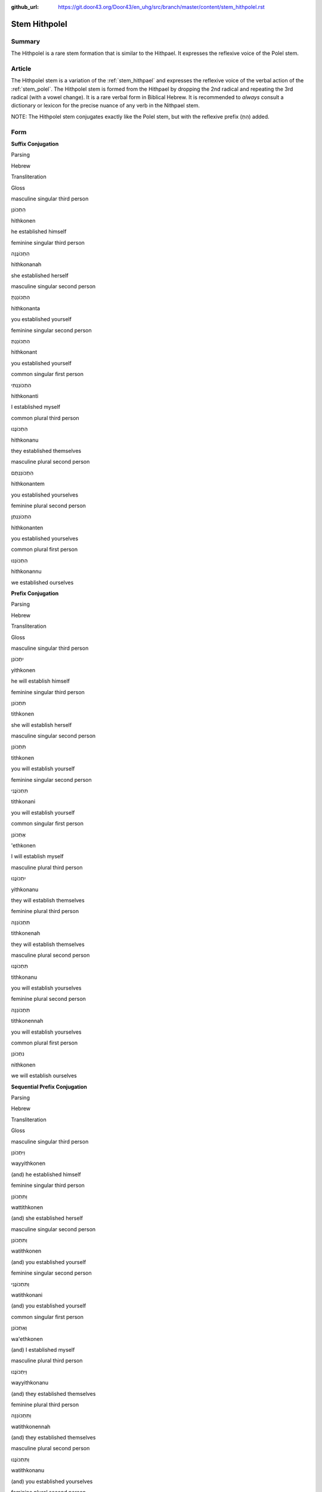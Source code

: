 :github_url: https://git.door43.org/Door43/en_uhg/src/branch/master/content/stem_hithpolel.rst

.. _stem_hithpolel:

Stem Hithpolel
==============

Summary
-------

The Hithpolel is a rare stem formation that is similar to the Hithpael.
It expresses the reflexive voice of the Polel stem.

Article
-------

The Hithpolel stem is a variation of the :ref:`stem_hithpael`
and expresses the reflexive voice of the verbal action of the :ref:`stem_polel`.
The Hithpolel stem is formed from the Hithpael by dropping the 2nd
radical and repeating the 3rd radical (with a vowel change). It is a
rare verbal form in Biblical Hebrew. It is recommended to *always*
consult a dictionary or lexicon for the precise nuance of any verb in
the Nithpael stem.

NOTE: The Hithpolel stem conjugates exactly like the Polel stem, but
with the reflexive prefix (הִתְ) added.

Form
----

**Suffix Conjugation**

.. raw:: html

   <table border="1" class="docutils">

.. raw:: html

   <tr class="row-odd">

.. raw:: html

   <th>

Parsing

.. raw:: html

   </th>

.. raw:: html

   <th>

Hebrew

.. raw:: html

   </th>

.. raw:: html

   <th>

Transliteration

.. raw:: html

   </th>

.. raw:: html

   <th>

Gloss

.. raw:: html

   </th>

.. raw:: html

   </tr>

.. raw:: html

   <tr class="row-even" align="center">

.. raw:: html

   <td>

masculine singular third person

.. raw:: html

   </td>

.. raw:: html

   <td>

הִתְכּוֹנֵן

.. raw:: html

   </td>

.. raw:: html

   <td>

hithkonen

.. raw:: html

   </td>

.. raw:: html

   <td>

he established himself

.. raw:: html

   </td>

.. raw:: html

   </tr>

.. raw:: html

   <tr class="row-odd" align="center">

.. raw:: html

   <td>

feminine singular third person

.. raw:: html

   </td>

.. raw:: html

   <td>

הִתְכּוֹנֲנָה

.. raw:: html

   </td>

.. raw:: html

   <td>

hithkonanah

.. raw:: html

   </td>

.. raw:: html

   <td>

she established herself

.. raw:: html

   </td>

.. raw:: html

   </tr>

.. raw:: html

   <tr class="row-even" align="center">

.. raw:: html

   <td>

masculine singular second person

.. raw:: html

   </td>

.. raw:: html

   <td>

הִתְכּוֹנַנְתָּ

.. raw:: html

   </td>

.. raw:: html

   <td>

hithkonanta

.. raw:: html

   </td>

.. raw:: html

   <td>

you established yourself

.. raw:: html

   </td>

.. raw:: html

   </tr>

.. raw:: html

   <tr class="row-odd" align="center">

.. raw:: html

   <td>

feminine singular second person

.. raw:: html

   </td>

.. raw:: html

   <td>

הִתְכּוֹנַנְתְּ

.. raw:: html

   </td>

.. raw:: html

   <td>

hithkonant

.. raw:: html

   </td>

.. raw:: html

   <td>

you established yourself

.. raw:: html

   </td>

.. raw:: html

   </tr>

.. raw:: html

   <tr class="row-even" align="center">

.. raw:: html

   <td>

common singular first person

.. raw:: html

   </td>

.. raw:: html

   <td>

הִתְכּוֹנַנְתִּי

.. raw:: html

   </td>

.. raw:: html

   <td>

hithkonanti

.. raw:: html

   </td>

.. raw:: html

   <td>

I established myself

.. raw:: html

   </td>

.. raw:: html

   </tr>

.. raw:: html

   <tr class="row-odd" align="center">

.. raw:: html

   <td>

common plural third person

.. raw:: html

   </td>

.. raw:: html

   <td>

הִתְכּוֹנֲנוּ

.. raw:: html

   </td>

.. raw:: html

   <td>

hithkonanu

.. raw:: html

   </td>

.. raw:: html

   <td>

they established themselves

.. raw:: html

   </td>

.. raw:: html

   </tr>

.. raw:: html

   <tr class="row-even" align="center">

.. raw:: html

   <td>

masculine plural second person

.. raw:: html

   </td>

.. raw:: html

   <td>

הִתְכּוֹנַנְתֶּם

.. raw:: html

   </td>

.. raw:: html

   <td>

hithkonantem

.. raw:: html

   </td>

.. raw:: html

   <td>

you established yourselves

.. raw:: html

   </td>

.. raw:: html

   </tr>

.. raw:: html

   <tr class="row-odd" align="center">

.. raw:: html

   <td>

feminine plural second person

.. raw:: html

   </td>

.. raw:: html

   <td>

הִתְכּוֹנַנְתֶּן

.. raw:: html

   </td>

.. raw:: html

   <td>

hithkonanten

.. raw:: html

   </td>

.. raw:: html

   <td>

you established yourselves

.. raw:: html

   </td>

.. raw:: html

   </tr>

.. raw:: html

   <tr class="row-even" align="center">

.. raw:: html

   <td>

common plural first person

.. raw:: html

   </td>

.. raw:: html

   <td>

הִתְכּוֹנַנּוּ

.. raw:: html

   </td>

.. raw:: html

   <td>

hithkonannu

.. raw:: html

   </td>

.. raw:: html

   <td>

we established ourselves

.. raw:: html

   </td>

.. raw:: html

   </tr>

.. raw:: html

   </tbody>

.. raw:: html

   </table>

**Prefix Conjugation**

.. raw:: html

   <table border="1" class="docutils">

.. raw:: html

   <tr class="row-odd">

.. raw:: html

   <th>

Parsing

.. raw:: html

   </th>

.. raw:: html

   <th>

Hebrew

.. raw:: html

   </th>

.. raw:: html

   <th>

Transliteration

.. raw:: html

   </th>

.. raw:: html

   <th>

Gloss

.. raw:: html

   </th>

.. raw:: html

   </tr>

.. raw:: html

   <tr class="row-even" align="center">

.. raw:: html

   <td>

masculine singular third person

.. raw:: html

   </td>

.. raw:: html

   <td>

יִתְכּוֹנֵן

.. raw:: html

   </td>

.. raw:: html

   <td>

yithkonen

.. raw:: html

   </td>

.. raw:: html

   <td>

he will establish himself

.. raw:: html

   </td>

.. raw:: html

   </tr>

.. raw:: html

   <tr class="row-odd" align="center">

.. raw:: html

   <td>

feminine singular third person

.. raw:: html

   </td>

.. raw:: html

   <td>

תִּתְכּוֹנֵן

.. raw:: html

   </td>

.. raw:: html

   <td>

tithkonen

.. raw:: html

   </td>

.. raw:: html

   <td>

she will establish herself

.. raw:: html

   </td>

.. raw:: html

   </tr>

.. raw:: html

   <tr class="row-even" align="center">

.. raw:: html

   <td>

masculine singular second person

.. raw:: html

   </td>

.. raw:: html

   <td>

תִּתְכּוֹנֵן

.. raw:: html

   </td>

.. raw:: html

   <td>

tithkonen

.. raw:: html

   </td>

.. raw:: html

   <td>

you will establish yourself

.. raw:: html

   </td>

.. raw:: html

   </tr>

.. raw:: html

   <tr class="row-odd" align="center">

.. raw:: html

   <td>

feminine singular second person

.. raw:: html

   </td>

.. raw:: html

   <td>

תִּתְכּוֹנֲנִי

.. raw:: html

   </td>

.. raw:: html

   <td>

tithkonani

.. raw:: html

   </td>

.. raw:: html

   <td>

you will establish yourself

.. raw:: html

   </td>

.. raw:: html

   </tr>

.. raw:: html

   <tr class="row-even" align="center">

.. raw:: html

   <td>

common singular first person

.. raw:: html

   </td>

.. raw:: html

   <td>

אֶתְכּוֹנֵן

.. raw:: html

   </td>

.. raw:: html

   <td>

'ethkonen

.. raw:: html

   </td>

.. raw:: html

   <td>

I will establish myself

.. raw:: html

   </td>

.. raw:: html

   </tr>

.. raw:: html

   <tr class="row-odd" align="center">

.. raw:: html

   <td>

masculine plural third person

.. raw:: html

   </td>

.. raw:: html

   <td>

יִתְכּוֹנֲנוּ

.. raw:: html

   </td>

.. raw:: html

   <td>

yithkonanu

.. raw:: html

   </td>

.. raw:: html

   <td>

they will establish themselves

.. raw:: html

   </td>

.. raw:: html

   </tr>

.. raw:: html

   <tr class="row-even" align="center">

.. raw:: html

   <td>

feminine plural third person

.. raw:: html

   </td>

.. raw:: html

   <td>

תִּתְכּוֹנֵנָּה

.. raw:: html

   </td>

.. raw:: html

   <td>

tithkonenah

.. raw:: html

   </td>

.. raw:: html

   <td>

they will establish themselves

.. raw:: html

   </td>

.. raw:: html

   </tr>

.. raw:: html

   <tr class="row-odd" align="center">

.. raw:: html

   <td>

masculine plural second person

.. raw:: html

   </td>

.. raw:: html

   <td>

תִּתְכּוֹנֲנוּ

.. raw:: html

   </td>

.. raw:: html

   <td>

tithkonanu

.. raw:: html

   </td>

.. raw:: html

   <td>

you will establish yourselves

.. raw:: html

   </td>

.. raw:: html

   </tr>

.. raw:: html

   <tr class="row-even" align="center">

.. raw:: html

   <td>

feminine plural second person

.. raw:: html

   </td>

.. raw:: html

   <td>

תִּתְכּוֹנֵנָּה

.. raw:: html

   </td>

.. raw:: html

   <td>

tithkonennah

.. raw:: html

   </td>

.. raw:: html

   <td>

you will establish yourselves

.. raw:: html

   </td>

.. raw:: html

   </tr>

.. raw:: html

   <tr class="row-odd" align="center">

.. raw:: html

   <td>

common plural first person

.. raw:: html

   </td>

.. raw:: html

   <td>

נִתְכּוֹנֵן

.. raw:: html

   </td>

.. raw:: html

   <td>

nithkonen

.. raw:: html

   </td>

.. raw:: html

   <td>

we will establish ourselves

.. raw:: html

   </td>

.. raw:: html

   </tr>

.. raw:: html

   </tbody>

.. raw:: html

   </table>

**Sequential Prefix Conjugation**

.. raw:: html

   <table border="1" class="docutils">

.. raw:: html

   <tr class="row-odd">

.. raw:: html

   <th>

Parsing

.. raw:: html

   </th>

.. raw:: html

   <th>

Hebrew

.. raw:: html

   </th>

.. raw:: html

   <th>

Transliteration

.. raw:: html

   </th>

.. raw:: html

   <th>

Gloss

.. raw:: html

   </th>

.. raw:: html

   </tr>

.. raw:: html

   <tr class="row-even" align="center">

.. raw:: html

   <td>

masculine singular third person

.. raw:: html

   </td>

.. raw:: html

   <td>

וַיִּתְכּוֹנֵן

.. raw:: html

   </td>

.. raw:: html

   <td>

wayyithkonen

.. raw:: html

   </td>

.. raw:: html

   <td>

(and) he established himself

.. raw:: html

   </td>

.. raw:: html

   </tr>

.. raw:: html

   <tr class="row-odd" align="center">

.. raw:: html

   <td>

feminine singular third person

.. raw:: html

   </td>

.. raw:: html

   <td>

וַתִּתְכּוֹנֵן

.. raw:: html

   </td>

.. raw:: html

   <td>

wattithkonen

.. raw:: html

   </td>

.. raw:: html

   <td>

(and) she established herself

.. raw:: html

   </td>

.. raw:: html

   </tr>

.. raw:: html

   <tr class="row-even" align="center">

.. raw:: html

   <td>

masculine singular second person

.. raw:: html

   </td>

.. raw:: html

   <td>

וַתִּתְכּוֹנֵן

.. raw:: html

   </td>

.. raw:: html

   <td>

watithkonen

.. raw:: html

   </td>

.. raw:: html

   <td>

(and) you established yourself

.. raw:: html

   </td>

.. raw:: html

   </tr>

.. raw:: html

   <tr class="row-odd" align="center">

.. raw:: html

   <td>

feminine singular second person

.. raw:: html

   </td>

.. raw:: html

   <td>

וַתִּתְכּוֹנֲנִי

.. raw:: html

   </td>

.. raw:: html

   <td>

watithkonani

.. raw:: html

   </td>

.. raw:: html

   <td>

(and) you established yourself

.. raw:: html

   </td>

.. raw:: html

   </tr>

.. raw:: html

   <tr class="row-even" align="center">

.. raw:: html

   <td>

common singular first person

.. raw:: html

   </td>

.. raw:: html

   <td>

וָאֶתְכּוֹנֵן

.. raw:: html

   </td>

.. raw:: html

   <td>

wa'ethkonen

.. raw:: html

   </td>

.. raw:: html

   <td>

(and) I established myself

.. raw:: html

   </td>

.. raw:: html

   </tr>

.. raw:: html

   <tr class="row-odd" align="center">

.. raw:: html

   <td>

masculine plural third person

.. raw:: html

   </td>

.. raw:: html

   <td>

וַיִּתְכּוֹנֲנוּ

.. raw:: html

   </td>

.. raw:: html

   <td>

wayyithkonanu

.. raw:: html

   </td>

.. raw:: html

   <td>

(and) they established themselves

.. raw:: html

   </td>

.. raw:: html

   </tr>

.. raw:: html

   <tr class="row-even" align="center">

.. raw:: html

   <td>

feminine plural third person

.. raw:: html

   </td>

.. raw:: html

   <td>

וַתִּתְכּוֹנֵנָּה

.. raw:: html

   </td>

.. raw:: html

   <td>

watithkonennah

.. raw:: html

   </td>

.. raw:: html

   <td>

(and) they established themselves

.. raw:: html

   </td>

.. raw:: html

   </tr>

.. raw:: html

   <tr class="row-odd" align="center">

.. raw:: html

   <td>

masculine plural second person

.. raw:: html

   </td>

.. raw:: html

   <td>

וַתִּתְכּוֹנֲנוּ

.. raw:: html

   </td>

.. raw:: html

   <td>

watithkonanu

.. raw:: html

   </td>

.. raw:: html

   <td>

(and) you established yourselves

.. raw:: html

   </td>

.. raw:: html

   </tr>

.. raw:: html

   <tr class="row-even" align="center">

.. raw:: html

   <td>

feminine plural second person

.. raw:: html

   </td>

.. raw:: html

   <td>

וַתִּתְכּוֹנֵנָּה

.. raw:: html

   </td>

.. raw:: html

   <td>

watithkonennah

.. raw:: html

   </td>

.. raw:: html

   <td>

(and) you established yourselves

.. raw:: html

   </td>

.. raw:: html

   </tr>

.. raw:: html

   <tr class="row-odd" align="center">

.. raw:: html

   <td>

common plural first person

.. raw:: html

   </td>

.. raw:: html

   <td>

וַנִּתְכּוֹנֵן

.. raw:: html

   </td>

.. raw:: html

   <td>

wannithkonen

.. raw:: html

   </td>

.. raw:: html

   <td>

(and) we established ourselves

.. raw:: html

   </td>

.. raw:: html

   </tr>

.. raw:: html

   </tbody>

.. raw:: html

   </table>

**Imperative**

.. raw:: html

   <table border="1" class="docutils">

.. raw:: html

   <tr class="row-odd">

.. raw:: html

   <th>

Parsing

.. raw:: html

   </th>

.. raw:: html

   <th>

Hebrew

.. raw:: html

   </th>

.. raw:: html

   <th>

Transliteration

.. raw:: html

   </th>

.. raw:: html

   <th>

Gloss

.. raw:: html

   </th>

.. raw:: html

   </tr>

.. raw:: html

   <tr class="row-even" align="center">

.. raw:: html

   <td>

masculine singular

.. raw:: html

   </td>

.. raw:: html

   <td>

הִתְכּוֹנֵן

.. raw:: html

   </td>

.. raw:: html

   <td>

hithkonen

.. raw:: html

   </td>

.. raw:: html

   <td>

you must establish yourself

.. raw:: html

   </td>

.. raw:: html

   </tr>

.. raw:: html

   <tr class="row-odd" align="center">

.. raw:: html

   <td>

feminine singular

.. raw:: html

   </td>

.. raw:: html

   <td>

הִתְכּוֹנֲנִי

.. raw:: html

   </td>

.. raw:: html

   <td>

hithkonani

.. raw:: html

   </td>

.. raw:: html

   <td>

you must establish yourself

.. raw:: html

   </td>

.. raw:: html

   </tr>

.. raw:: html

   <tr class="row-even" align="center">

.. raw:: html

   <td>

masculine plural

.. raw:: html

   </td>

.. raw:: html

   <td>

הִתְכּוֹנֲנוּ

.. raw:: html

   </td>

.. raw:: html

   <td>

hithkonanu

.. raw:: html

   </td>

.. raw:: html

   <td>

you must establish yourselves

.. raw:: html

   </td>

.. raw:: html

   </tr>

.. raw:: html

   <tr class="row-odd" align="center">

.. raw:: html

   <td>

feminine plural

.. raw:: html

   </td>

.. raw:: html

   <td>

הִתְכּוֹנֵנָּה

.. raw:: html

   </td>

.. raw:: html

   <td>

hithkonennah

.. raw:: html

   </td>

.. raw:: html

   <td>

you must establish yourselves

.. raw:: html

   </td>

.. raw:: html

   </tr>

.. raw:: html

   </tbody>

.. raw:: html

   </table>

**Participle**

.. raw:: html

   <table border="1" class="docutils">

.. raw:: html

   <tr class="row-odd">

.. raw:: html

   <th>

Parsing

.. raw:: html

   </th>

.. raw:: html

   <th>

Hebrew

.. raw:: html

   </th>

.. raw:: html

   <th>

Transliteration

.. raw:: html

   </th>

.. raw:: html

   <th>

Gloss

.. raw:: html

   </th>

.. raw:: html

   </tr>

.. raw:: html

   <tr class="row-even" align="center">

.. raw:: html

   <td>

masculine singular absolute

.. raw:: html

   </td>

.. raw:: html

   <td>

מִתְכּוֹנֵן

.. raw:: html

   </td>

.. raw:: html

   <td>

mithkonen

.. raw:: html

   </td>

.. raw:: html

   <td>

establishing himself / he who establishes himself

.. raw:: html

   </td>

.. raw:: html

   </tr>

.. raw:: html

   <tr class="row-odd" align="center">

.. raw:: html

   <td>

feminine singular absolute

.. raw:: html

   </td>

.. raw:: html

   <td>

מִתְכּוֹנְנֶת / מִתְכּוֹנְנָה

.. raw:: html

   </td>

.. raw:: html

   <td>

mithkoneneth / mithkonenah

.. raw:: html

   </td>

.. raw:: html

   <td>

establishing herself / she who establishes herself

.. raw:: html

   </td>

.. raw:: html

   </tr>

.. raw:: html

   <tr class="row-even" align="center">

.. raw:: html

   <td>

masculine plural absolute

.. raw:: html

   </td>

.. raw:: html

   <td>

מִתְכּוֹנְנִים

.. raw:: html

   </td>

.. raw:: html

   <td>

mithkonenim

.. raw:: html

   </td>

.. raw:: html

   <td>

establishing themselves / men who establish themselves

.. raw:: html

   </td>

.. raw:: html

   </tr>

.. raw:: html

   <tr class="row-odd" align="center">

.. raw:: html

   <td>

feminine plural absolute

.. raw:: html

   </td>

.. raw:: html

   <td>

מִתְכּוֹנְנוֹת

.. raw:: html

   </td>

.. raw:: html

   <td>

mithkonenoth

.. raw:: html

   </td>

.. raw:: html

   <td>

establishing themselves / women who establish themselves

.. raw:: html

   </td>

.. raw:: html

   </tr>

.. raw:: html

   </tbody>

.. raw:: html

   </table>

Examples
--------

-  EXO 9:17 –– מִסְתּוֹלֵל comes from the root סלל

   .. raw:: html

      <table border="1" class="docutils">

   .. raw:: html

      <colgroup>

   .. raw:: html

      <col width="100%" />

   .. raw:: html

      </colgroup>

   .. raw:: html

      <tbody valign="top">

   .. raw:: html

      <tr class="row-odd" align="right">

   .. raw:: html

      <td>

   עֹודְךָ֖ **מִסְתֹּולֵ֣ל** בְּעַמִּ֑י

   .. raw:: html

      </td>

   .. raw:: html

      </tr>

   .. raw:: html

      <tr class="row-even">

   .. raw:: html

      <td>

   'owdkha **mistowlel** be'ammi

   .. raw:: html

      </td>

   .. raw:: html

      </tr>

   .. raw:: html

      <tr class="row-odd">

   .. raw:: html

      <td>

   Still-you **lifting-up-yourself** against-my-people

   .. raw:: html

      </td>

   .. raw:: html

      </tr>

   .. raw:: html

      <tr class="row-even">

   .. raw:: html

      <td>

   You **are** still **lifting yourself up** against my people

   .. raw:: html

      </td>

   .. raw:: html

      </tr>

   .. raw:: html

      </tbody>

   .. raw:: html

      </table>

-  PSA 143:4 –– יִשְׁתּוֹמֵם comes from the root שׁמם

   .. raw:: html

      <table border="1" class="docutils">

   .. raw:: html

      <colgroup>

   .. raw:: html

      <col width="100%" />

   .. raw:: html

      </colgroup>

   .. raw:: html

      <tbody valign="top">

   .. raw:: html

      <tr class="row-odd" align="right">

   .. raw:: html

      <td>

   בְּ֝תֹוכִ֗י **יִשְׁתֹּומֵ֥ם** לִבִּֽי׃

   .. raw:: html

      </td>

   .. raw:: html

      </tr>

   .. raw:: html

      <tr class="row-even">

   .. raw:: html

      <td>

   bethowkhi **yishtowmem** libbi

   .. raw:: html

      </td>

   .. raw:: html

      </tr>

   .. raw:: html

      <tr class="row-odd">

   .. raw:: html

      <td>

   in-my-midst **despairs** my-heart

   .. raw:: html

      </td>

   .. raw:: html

      </tr>

   .. raw:: html

      <tr class="row-even">

   .. raw:: html

      <td>

   my heart **despairs**

   .. raw:: html

      </td>

   .. raw:: html

      </tr>

   .. raw:: html

      </tbody>

   .. raw:: html

      </table>
